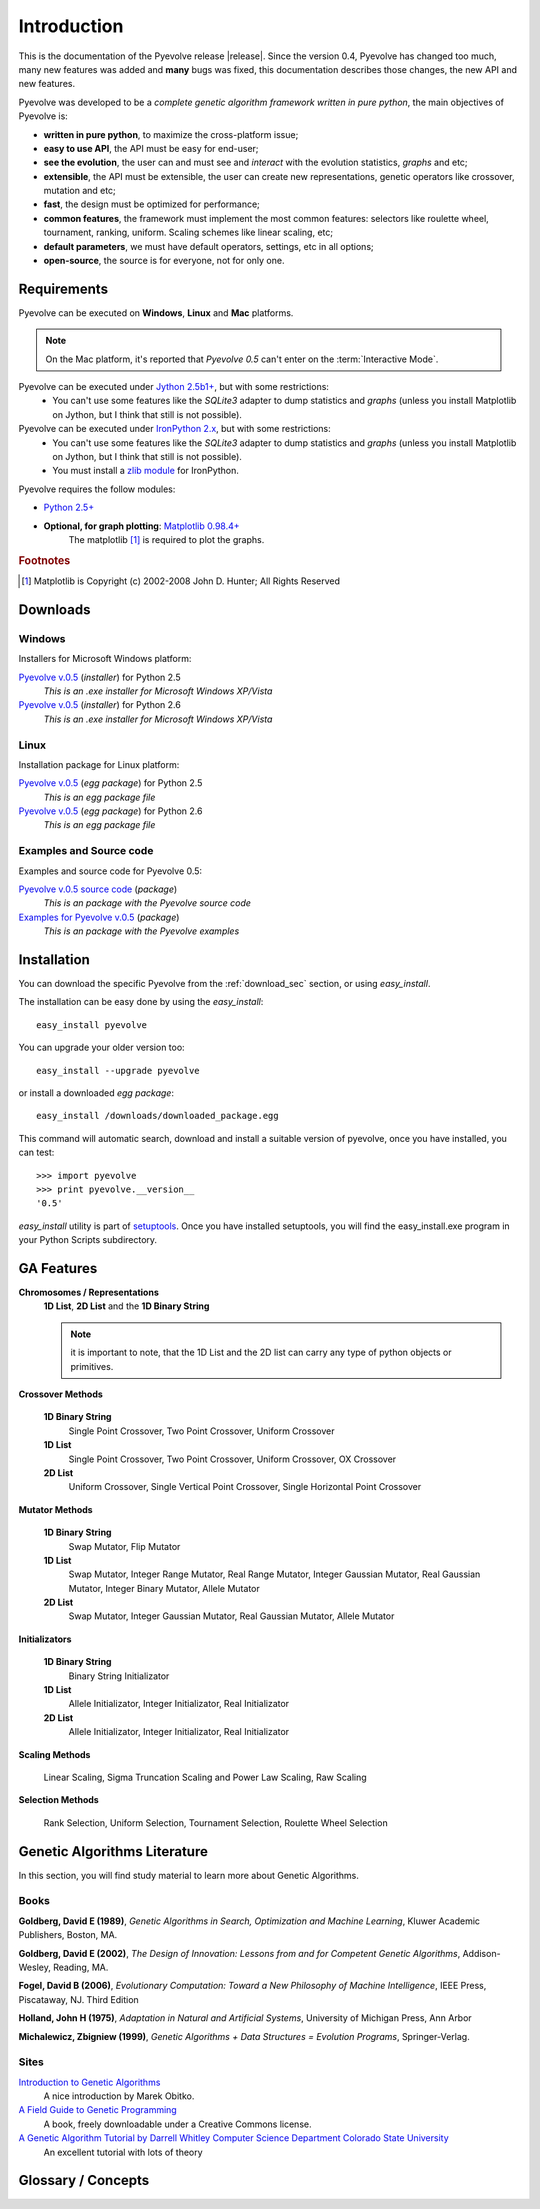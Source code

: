 
Introduction
============================================================

This is the documentation of the Pyevolve release |release|. Since the version 0.4, Pyevolve has changed too much, many new features was added and **many** bugs was fixed, this documentation describes those changes, the new API and new features.

Pyevolve was developed to be a *complete genetic algorithm framework written in pure python*, the main objectives of Pyevolve is:

* **written in pure python**, to maximize the cross-platform issue;
* **easy to use API**, the API must be easy for end-user;
* **see the evolution**, the user can and must see and *interact* with the evolution statistics, *graphs* and etc;
* **extensible**, the API must be extensible, the user can create new representations, genetic operators like crossover, mutation and etc;
* **fast**, the design must be optimized for performance;
* **common features**, the framework must implement the most common features: selectors like roulette wheel, tournament, ranking, uniform. Scaling schemes like linear scaling, etc;
* **default parameters**, we must have default operators, settings, etc in all options;
* **open-source**, the source is for everyone, not for only one.

.. _requirements:

Requirements
-----------------------------------

Pyevolve can be executed on **Windows**, **Linux** and **Mac** platforms.

.. note:: On the Mac platform, it's reported that *Pyevolve 0.5* can't enter on the
          :term:`Interactive Mode`.

Pyevolve can be executed under `Jython 2.5b1+ <http://www.jython.org>`_, but with some restrictions:
   * You can't use some features like the *SQLite3* adapter to dump statistics and *graphs*
     (unless you install Matplotlib on Jython, but I think that still is not possible).

Pyevolve can be executed under `IronPython 2.x <http://www.codeplex.com/IronPython>`_, but with some restrictions:
   * You can't use some features like the *SQLite3* adapter to dump statistics and *graphs*
     (unless you install Matplotlib on Jython, but I think that still is not possible).
   * You must install a `zlib module <https://svn.sourceforge.net/svnroot/fepy/trunk/lib/zlib.py>`_ for IronPython.

Pyevolve requires the follow modules:

* `Python 2.5+ <http://www.python.org>`_

* **Optional, for graph plotting**: `Matplotlib 0.98.4+ <http://matplotlib.sourceforge.net/>`_
     The matplotlib [#matplotlib]_ is required to plot the graphs.

.. rubric:: Footnotes

.. [#matplotlib] Matplotlib is Copyright (c) 2002-2008 John D. Hunter; All Rights Reserved

.. _download_sec:

Downloads
----------------------------------------------

Windows
^^^^^^^^^^^^^^^^^^^^^^^^^^^^^^^^^^^^^^^^^^^^^^ 

Installers for Microsoft Windows platform:

`Pyevolve v.0.5 <http://downloads.sourceforge.net/pyevolve/Pyevolve-0.5.win32-py2.5.exe?use_mirror=>`__ (*installer*) for Python 2.5
   *This is an .exe installer for Microsoft Windows XP/Vista*

`Pyevolve v.0.5 <http://downloads.sourceforge.net/pyevolve/Pyevolve-0.5.win32-py2.6.exe?use_mirror=>`__ (*installer*) for Python 2.6
   *This is an .exe installer for Microsoft Windows XP/Vista*

Linux
^^^^^^^^^^^^^^^^^^^^^^^^^^^^^^^^^^^^^^^^^^^^^^ 

Installation package for Linux platform:

`Pyevolve v.0.5 <http://downloads.sourceforge.net/pyevolve/Pyevolve-0.5-py2.5.egg?use_mirror=>`__ (*egg package*) for Python 2.5
   *This is an egg package file*

`Pyevolve v.0.5 <http://downloads.sourceforge.net/pyevolve/Pyevolve-0.5-py2.6.egg?use_mirror=>`__ (*egg package*) for Python 2.6
   *This is an egg package file*


Examples and Source code 
^^^^^^^^^^^^^^^^^^^^^^^^^^^^^^^^^^^^^^^^^^^^^^ 

Examples and source code for Pyevolve 0.5:

`Pyevolve v.0.5 source code <http://downloads.sourceforge.net/pyevolve/Pyevolve-0.5-source.zip?use_mirror=>`__ (*package*)
   *This is an package with the Pyevolve source code*

`Examples for Pyevolve v.0.5 <http://downloads.sourceforge.net/pyevolve/ex_pyevolve0_5.zip?use_mirror=>`__ (*package*)
   *This is an package with the Pyevolve examples*



Installation
-----------------------------------

You can download the specific Pyevolve from the :ref:`download_sec` section, or using *easy_install*.

The installation can be easy done by using the *easy_install*: ::
   
   easy_install pyevolve

You can upgrade your older version too: ::

   easy_install --upgrade pyevolve


or install a downloaded *egg package*: ::
   
   easy_install /downloads/downloaded_package.egg

This command will automatic search, download and install a suitable version of pyevolve, once you have installed, you can test: ::

   >>> import pyevolve
   >>> print pyevolve.__version__
   '0.5'

*easy_install* utility is part of `setuptools <http://pypi.python.org/pypi/setuptools>`_. Once you have installed setuptools, you will find the easy_install.exe program in your Python Scripts subdirectory.

GA Features
-----------------------------------

**Chromosomes / Representations**
   **1D List**, **2D List** and the **1D Binary String**

   .. note:: it is important to note, that the 1D List and the 2D list can carry
             any type of python objects or primitives.
   
**Crossover Methods**

   **1D Binary String**
      Single Point Crossover, Two Point Crossover, Uniform Crossover

   **1D List** 
      Single Point Crossover, Two Point Crossover, Uniform Crossover, OX Crossover      

   **2D List**
      Uniform Crossover, Single Vertical Point Crossover, Single Horizontal Point Crossover

**Mutator Methods**

   **1D Binary String**
      Swap Mutator, Flip Mutator

   **1D List**
      Swap Mutator, Integer Range Mutator, Real Range Mutator, Integer Gaussian Mutator,
      Real Gaussian Mutator, Integer Binary Mutator, Allele Mutator

   **2D List**
      Swap Mutator, Integer Gaussian Mutator, Real Gaussian Mutator, Allele Mutator

**Initializators**

   **1D Binary String**
      Binary String Initializator

   **1D List**
      Allele Initializator, Integer Initializator, Real Initializator

   **2D List**
      Allele Initializator, Integer Initializator, Real Initializator

**Scaling Methods**

   Linear Scaling, Sigma Truncation Scaling and Power Law Scaling, Raw Scaling

**Selection Methods**

   Rank Selection, Uniform Selection, Tournament Selection, Roulette Wheel Selection


Genetic Algorithms Literature
------------------------------------

In this section, you will find study material to learn more about Genetic Algorithms.

Books
^^^^^^^^^^^^^^^^^^^^^^^^^^^^^^^^^^^^^^^^^^^^^^^^

**Goldberg, David E (1989)**, *Genetic Algorithms in Search, Optimization and Machine Learning*, Kluwer Academic Publishers, Boston, MA.

**Goldberg, David E (2002)**, *The Design of Innovation: Lessons from and for Competent Genetic Algorithms*, Addison-Wesley, Reading, MA.

**Fogel, David B (2006)**, *Evolutionary Computation: Toward a New Philosophy of Machine Intelligence*, IEEE Press, Piscataway, NJ. Third Edition

**Holland, John H (1975)**, *Adaptation in Natural and Artificial Systems*, University of Michigan Press, Ann Arbor

**Michalewicz, Zbigniew (1999)**, *Genetic Algorithms + Data Structures = Evolution Programs*, Springer-Verlag.

.. seealso::

   `Wikipedia: Genetic Algorithms <http://en.wikipedia.org/wiki/Genetic_algorithm>`_
      The Wikipedia article about Genetic Algorithms.

Sites
^^^^^^^^^^^^^^^^^^^^^^^^^^^^^^^^^^^^^^^^^^^^^^^^

`Introduction to Genetic Algorithms <http://www.obitko.com/tutorials/genetic-algorithms/index.php>`_
   A nice introduction by Marek Obitko.

`A Field Guide to Genetic Programming <http://www.gp-field-guide.org.uk/p>`_
   A book, freely downloadable under a Creative Commons license.

`A Genetic Algorithm Tutorial by Darrell Whitley Computer Science Department Colorado State University <http://samizdat.mines.edu/ga_tutorial/ga_tutorial.ps>`_
   An excellent tutorial with lots of theory


Glossary / Concepts
----------------------------------

.. glossary::

   Raw score
      The raw score represents the score returned by the :term:`Evaluation function`, this score
      is not scaled.

   Fitness score
      The fitness score is the scaled raw score, for example, if you use the Linear Scaling (:func:`Scaling.LinearScaling`),
      the fitness score will be the raw score scaled with the Linear Scaling method. The fitness score represents
      how good is the individual relative to our population.

   Evaluation function
      Also called *Fitness Function* or *Objective Function*, the evaluation function is the function which
      evaluates the genome, giving it a raw score. The objective of this function is to quantify the
      solutions (individuals, chromosomes)

      .. seealso::

         `Wikipedia: Fitness Function <http://en.wikipedia.org/wiki/Fitness_function>`_
            An article talking about the Evaluation function, or the "Fitness Function".

   Sample genome
      The sample genome is the genome which are used as configuration base for all the new replicated
      genomes.

   Interactive mode
      Pyevolve have an interactive mode, you can enter in this mode by pressing ESC key before the end of
      the evolution. When you press ESC, a python environment will be load. In this environment, you
      have some analysis functions and you can interact with the population of individuals at the
      specific generation.

      .. seealso::

         Module :mod:`Interaction`
            The Interaction module.

   Step callback function
      This function, when attached to the GA Engine (:class:`GSimpleGA.GSimpleGA`), will be called
      every generation. It receives one parameter, the GA Engine by itself.


.. seealso::

   `Wikipedia: Genetic Algorithm <http://en.wikipedia.org/wiki/Genetic_algorithm>`_
      An article talking about Genetic Algorithms.

